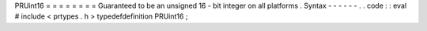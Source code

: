 PRUint16
=
=
=
=
=
=
=
=
Guaranteed
to
be
an
unsigned
16
-
bit
integer
on
all
platforms
.
Syntax
-
-
-
-
-
-
.
.
code
:
:
eval
#
include
<
prtypes
.
h
>
typedefdefinition
PRUint16
;
